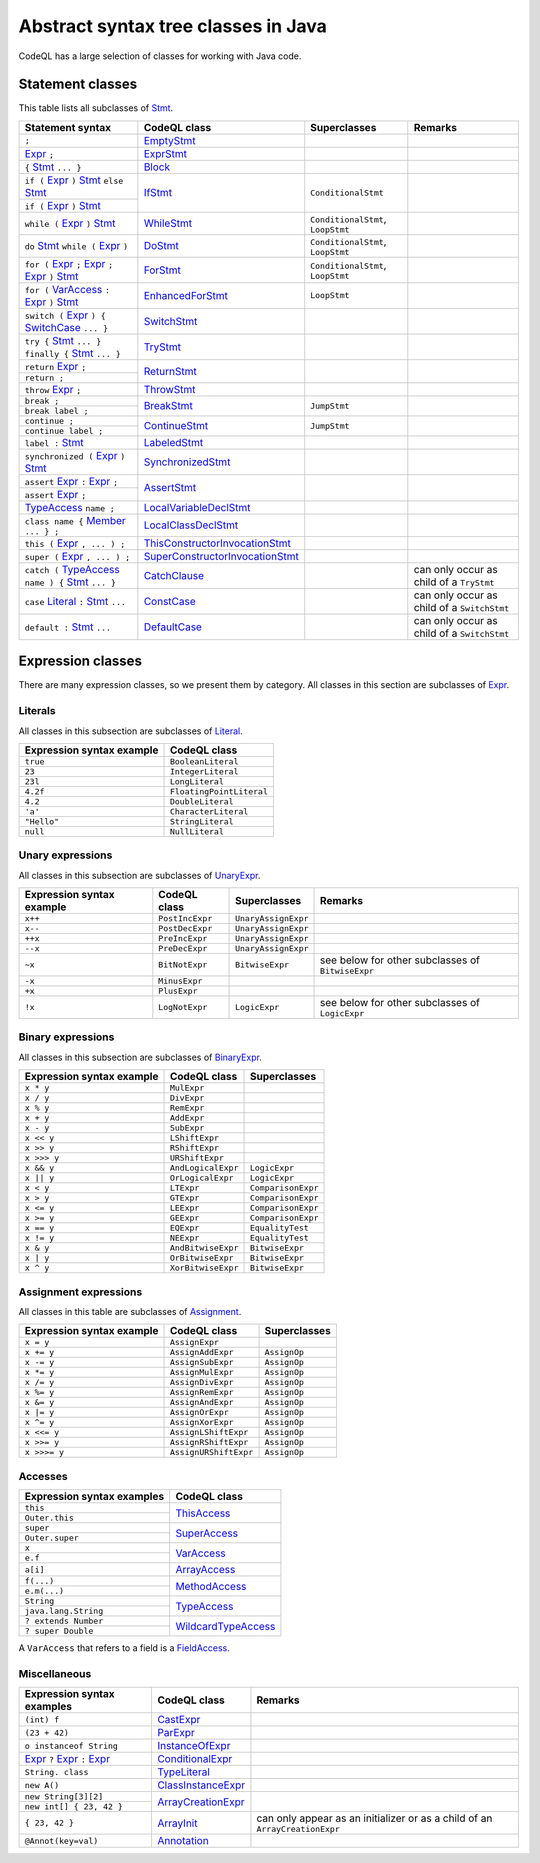 Abstract syntax tree classes in Java
====================================

CodeQL has a large selection of classes for working with Java code.

.. _Expr: https://help.semmle.com/qldoc/java/semmle/code/java/Expr.qll/type.Expr$Expr.html
.. _Stmt: https://help.semmle.com/qldoc/java/semmle/code/java/Statement.qll/type.Statement$Stmt.html
.. _VarAccess: https://help.semmle.com/qldoc/java/semmle/code/java/Expr.qll/type.Expr$VarAccess.html
.. _SwitchCase: https://help.semmle.com/qldoc/java/semmle/code/java/Statement.qll/type.Statement$SwitchCase.html
.. _TypeAccess: https://help.semmle.com/qldoc/java/semmle/code/java/Expr.qll/type.Expr$TypeAccess.html
.. _Member: https://help.semmle.com/qldoc/java/semmle/code/java/Member.qll/type.Member$Member.html
.. _Literal: https://help.semmle.com/qldoc/java/semmle/code/java/Expr.qll/type.Expr$Literal.html

Statement classes
-----------------

This table lists all subclasses of `Stmt`_.

+------------------------------------------------------------------------+-----------------------------------------------------------------------------------------------------------------------------------------------------------+-----------------------------------+---------------------------------------------+
| Statement syntax                                                       | CodeQL class                                                                                                                                              | Superclasses                      | Remarks                                     |
+========================================================================+===========================================================================================================================================================+===================================+=============================================+
| ``;``                                                                  | `EmptyStmt <https://help.semmle.com/qldoc/java/semmle/code/java/Statement.qll/type.Statement$EmptyStmt.html>`__                                           |                                   |                                             |
+------------------------------------------------------------------------+-----------------------------------------------------------------------------------------------------------------------------------------------------------+-----------------------------------+---------------------------------------------+
| `Expr`_ ``;``                                                          | `ExprStmt <https://help.semmle.com/qldoc/java/semmle/code/java/Statement.qll/type.Statement$ExprStmt.html>`__                                             |                                   |                                             |
+------------------------------------------------------------------------+-----------------------------------------------------------------------------------------------------------------------------------------------------------+-----------------------------------+---------------------------------------------+
| ``{`` `Stmt`_  ``... }``                                               | `Block <https://help.semmle.com/qldoc/java/semmle/code/java/Statement.qll/type.Statement$Block.html>`__                                                   |                                   |                                             |
+------------------------------------------------------------------------+-----------------------------------------------------------------------------------------------------------------------------------------------------------+-----------------------------------+---------------------------------------------+
| ``if (`` `Expr`_ ``)`` `Stmt`_  ``else`` `Stmt`_                       | `IfStmt <https://help.semmle.com/qldoc/java/semmle/code/java/Statement.qll/type.Statement$IfStmt.html>`__                                                 | ``ConditionalStmt``               |                                             |
+------------------------------------------------------------------------+                                                                                                                                                           +                                   +                                             +
| ``if (`` `Expr`_ ``)`` `Stmt`_                                         |                                                                                                                                                           |                                   |                                             |
+------------------------------------------------------------------------+-----------------------------------------------------------------------------------------------------------------------------------------------------------+-----------------------------------+---------------------------------------------+
| ``while (`` `Expr`_ ``)`` `Stmt`_                                      | `WhileStmt <https://help.semmle.com/qldoc/java/semmle/code/java/Statement.qll/type.Statement$WhileStmt.html>`__                                           | ``ConditionalStmt``, ``LoopStmt`` |                                             |
+------------------------------------------------------------------------+-----------------------------------------------------------------------------------------------------------------------------------------------------------+-----------------------------------+---------------------------------------------+
| ``do`` `Stmt`_  ``while (`` `Expr`_ ``)``                              | `DoStmt <https://help.semmle.com/qldoc/java/semmle/code/java/Statement.qll/type.Statement$DoStmt.html>`__                                                 | ``ConditionalStmt``, ``LoopStmt`` |                                             |
+------------------------------------------------------------------------+-----------------------------------------------------------------------------------------------------------------------------------------------------------+-----------------------------------+---------------------------------------------+
| ``for (`` `Expr`_ ``;`` `Expr`_ ``;`` `Expr`_ ``)`` `Stmt`_            | `ForStmt <https://help.semmle.com/qldoc/java/semmle/code/java/Statement.qll/type.Statement$ForStmt.html>`__                                               | ``ConditionalStmt``, ``LoopStmt`` |                                             |
+------------------------------------------------------------------------+-----------------------------------------------------------------------------------------------------------------------------------------------------------+-----------------------------------+---------------------------------------------+
| ``for (`` `VarAccess`_ ``:`` `Expr`_ ``)`` `Stmt`_                     | `EnhancedForStmt <https://help.semmle.com/qldoc/java/semmle/code/java/Statement.qll/type.Statement$EnhancedForStmt.html>`__                               | ``LoopStmt``                      |                                             |
+------------------------------------------------------------------------+-----------------------------------------------------------------------------------------------------------------------------------------------------------+-----------------------------------+---------------------------------------------+
| ``switch (`` `Expr`_ ``) {`` `SwitchCase`_ ``... }``                   | `SwitchStmt <https://help.semmle.com/qldoc/java/semmle/code/java/Statement.qll/type.Statement$SwitchStmt.html>`__                                         |                                   |                                             |
+------------------------------------------------------------------------+-----------------------------------------------------------------------------------------------------------------------------------------------------------+-----------------------------------+---------------------------------------------+
| ``try {`` `Stmt`_  ``... } finally {`` `Stmt`_  ``... }``              | `TryStmt <https://help.semmle.com/qldoc/java/semmle/code/java/Statement.qll/type.Statement$TryStmt.html>`__                                               |                                   |                                             |
+------------------------------------------------------------------------+-----------------------------------------------------------------------------------------------------------------------------------------------------------+-----------------------------------+---------------------------------------------+
| ``return`` `Expr`_ ``;``                                               | `ReturnStmt <https://help.semmle.com/qldoc/java/semmle/code/java/Statement.qll/type.Statement$ReturnStmt.html>`__                                         |                                   |                                             |
+------------------------------------------------------------------------+                                                                                                                                                           +                                   +                                             +
| ``return ;``                                                           |                                                                                                                                                           |                                   |                                             |
+------------------------------------------------------------------------+-----------------------------------------------------------------------------------------------------------------------------------------------------------+-----------------------------------+---------------------------------------------+
| ``throw`` `Expr`_ ``;``                                                | `ThrowStmt <https://help.semmle.com/qldoc/java/semmle/code/java/Statement.qll/type.Statement$ThrowStmt.html>`__                                           |                                   |                                             |
+------------------------------------------------------------------------+-----------------------------------------------------------------------------------------------------------------------------------------------------------+-----------------------------------+---------------------------------------------+
| ``break ;``                                                            | `BreakStmt <https://help.semmle.com/qldoc/java/semmle/code/java/Statement.qll/type.Statement$BreakStmt.html>`__                                           | ``JumpStmt``                      |                                             |
+------------------------------------------------------------------------+                                                                                                                                                           +                                   +                                             +
| ``break label ;``                                                      |                                                                                                                                                           |                                   |                                             |
+------------------------------------------------------------------------+-----------------------------------------------------------------------------------------------------------------------------------------------------------+-----------------------------------+---------------------------------------------+
| ``continue ;``                                                         | `ContinueStmt <https://help.semmle.com/qldoc/java/semmle/code/java/Statement.qll/type.Statement$ContinueStmt.html>`__                                     | ``JumpStmt``                      |                                             |
+------------------------------------------------------------------------+                                                                                                                                                           +                                   +                                             +
| ``continue label ;``                                                   |                                                                                                                                                           |                                   |                                             |
+------------------------------------------------------------------------+-----------------------------------------------------------------------------------------------------------------------------------------------------------+-----------------------------------+---------------------------------------------+
| ``label :`` `Stmt`_                                                    | `LabeledStmt <https://help.semmle.com/qldoc/java/semmle/code/java/Statement.qll/type.Statement$LabeledStmt.html>`__                                       |                                   |                                             |
+------------------------------------------------------------------------+-----------------------------------------------------------------------------------------------------------------------------------------------------------+-----------------------------------+---------------------------------------------+
| ``synchronized (`` `Expr`_ ``)`` `Stmt`_                               | `SynchronizedStmt <https://help.semmle.com/qldoc/java/semmle/code/java/Statement.qll/type.Statement$SynchronizedStmt.html>`__                             |                                   |                                             |
+------------------------------------------------------------------------+-----------------------------------------------------------------------------------------------------------------------------------------------------------+-----------------------------------+---------------------------------------------+
| ``assert`` `Expr`_ ``:`` `Expr`_ ``;``                                 | `AssertStmt <https://help.semmle.com/qldoc/java/semmle/code/java/Statement.qll/type.Statement$AssertStmt.html>`__                                         |                                   |                                             |
+------------------------------------------------------------------------+                                                                                                                                                           +                                   +                                             +
| ``assert`` `Expr`_ ``;``                                               |                                                                                                                                                           |                                   |                                             |
+------------------------------------------------------------------------+-----------------------------------------------------------------------------------------------------------------------------------------------------------+-----------------------------------+---------------------------------------------+
| `TypeAccess`_ ``name ;``                                               | `LocalVariableDeclStmt <https://help.semmle.com/qldoc/java/semmle/code/java/Statement.qll/type.Statement$LocalVariableDeclStmt.html>`__                   |                                   |                                             |
+------------------------------------------------------------------------+-----------------------------------------------------------------------------------------------------------------------------------------------------------+-----------------------------------+---------------------------------------------+
| ``class name {`` `Member`_ ``... } ;``                                 | `LocalClassDeclStmt <https://help.semmle.com/qldoc/java/semmle/code/java/Statement.qll/type.Statement$LocalClassDeclStmt.html>`__                         |                                   |                                             |
+------------------------------------------------------------------------+-----------------------------------------------------------------------------------------------------------------------------------------------------------+-----------------------------------+---------------------------------------------+
| ``this (`` `Expr`_ ``, ... ) ;``                                       | `ThisConstructorInvocationStmt <https://help.semmle.com/qldoc/java/semmle/code/java/Statement.qll/type.Statement$ThisConstructorInvocationStmt.html>`__   |                                   |                                             |
+------------------------------------------------------------------------+-----------------------------------------------------------------------------------------------------------------------------------------------------------+-----------------------------------+---------------------------------------------+
| ``super (`` `Expr`_ ``, ... ) ;``                                      | `SuperConstructorInvocationStmt <https://help.semmle.com/qldoc/java/semmle/code/java/Statement.qll/type.Statement$SuperConstructorInvocationStmt.html>`__ |                                   |                                             |
+------------------------------------------------------------------------+-----------------------------------------------------------------------------------------------------------------------------------------------------------+-----------------------------------+---------------------------------------------+
| ``catch (`` `TypeAccess`_ ``name ) {`` `Stmt`_  ``... }``              | `CatchClause <https://help.semmle.com/qldoc/java/semmle/code/java/Statement.qll/type.Statement$CatchClause.html>`__                                       |                                   | can only occur as child of a ``TryStmt``    |
+------------------------------------------------------------------------+-----------------------------------------------------------------------------------------------------------------------------------------------------------+-----------------------------------+---------------------------------------------+
| ``case`` `Literal`_ ``:`` `Stmt`_  ``...``                             | `ConstCase <https://help.semmle.com/qldoc/java/semmle/code/java/Statement.qll/type.Statement$ConstCase.html>`__                                           |                                   | can only occur as child of a ``SwitchStmt`` |
+------------------------------------------------------------------------+-----------------------------------------------------------------------------------------------------------------------------------------------------------+-----------------------------------+---------------------------------------------+
| ``default :`` `Stmt`_  ``...``                                         | `DefaultCase <https://help.semmle.com/qldoc/java/semmle/code/java/Statement.qll/type.Statement$DefaultCase.html>`__                                       |                                   | can only occur as child of a ``SwitchStmt`` |
+------------------------------------------------------------------------+-----------------------------------------------------------------------------------------------------------------------------------------------------------+-----------------------------------+---------------------------------------------+

Expression classes
------------------

There are many expression classes, so we present them by category. All classes in this section are subclasses of `Expr <https://help.semmle.com/qldoc/java/semmle/code/java/Expr.qll/type.Expr$Expr.html>`__.

Literals
~~~~~~~~

All classes in this subsection are subclasses of `Literal <https://help.semmle.com/qldoc/java/semmle/code/java/Expr.qll/type.Expr$Literal.html>`__.

+---------------------------+--------------------------+
| Expression syntax example | CodeQL class             |
+===========================+==========================+
| ``true``                  | ``BooleanLiteral``       |
+---------------------------+--------------------------+
| ``23``                    | ``IntegerLiteral``       |
+---------------------------+--------------------------+
| ``23l``                   | ``LongLiteral``          |
+---------------------------+--------------------------+
| ``4.2f``                  | ``FloatingPointLiteral`` |
+---------------------------+--------------------------+
| ``4.2``                   | ``DoubleLiteral``        |
+---------------------------+--------------------------+
| ``'a'``                   | ``CharacterLiteral``     |
+---------------------------+--------------------------+
| ``"Hello"``               | ``StringLiteral``        |
+---------------------------+--------------------------+
| ``null``                  | ``NullLiteral``          |
+---------------------------+--------------------------+

Unary expressions
~~~~~~~~~~~~~~~~~

All classes in this subsection are subclasses of `UnaryExpr <https://help.semmle.com/qldoc/java/semmle/code/java/Expr.qll/type.Expr$UnaryExpr.html>`__.

+---------------------------+-----------------+---------------------+---------------------------------------------------+
| Expression syntax example | CodeQL class    | Superclasses        | Remarks                                           |
+===========================+=================+=====================+===================================================+
| ``x++``                   | ``PostIncExpr`` | ``UnaryAssignExpr`` |                                                   |
+---------------------------+-----------------+---------------------+---------------------------------------------------+
| ``x--``                   | ``PostDecExpr`` | ``UnaryAssignExpr`` |                                                   |
+---------------------------+-----------------+---------------------+---------------------------------------------------+
| ``++x``                   | ``PreIncExpr``  | ``UnaryAssignExpr`` |                                                   |
+---------------------------+-----------------+---------------------+---------------------------------------------------+
| ``--x``                   | ``PreDecExpr``  | ``UnaryAssignExpr`` |                                                   |
+---------------------------+-----------------+---------------------+---------------------------------------------------+
| ``~x``                    | ``BitNotExpr``  | ``BitwiseExpr``     | see below for other subclasses of ``BitwiseExpr`` |
+---------------------------+-----------------+---------------------+---------------------------------------------------+
| ``-x``                    | ``MinusExpr``   |                     |                                                   |
+---------------------------+-----------------+---------------------+---------------------------------------------------+
| ``+x``                    | ``PlusExpr``    |                     |                                                   |
+---------------------------+-----------------+---------------------+---------------------------------------------------+
| ``!x``                    | ``LogNotExpr``  | ``LogicExpr``       | see below for other subclasses of ``LogicExpr``   |
+---------------------------+-----------------+---------------------+---------------------------------------------------+

Binary expressions
~~~~~~~~~~~~~~~~~~

All classes in this subsection are subclasses of `BinaryExpr <https://help.semmle.com/qldoc/java/semmle/code/java/Expr.qll/type.Expr$BinaryExpr.html>`__.

+---------------------------+--------------------+--------------------+
| Expression syntax example | CodeQL class       | Superclasses       |
+===========================+====================+====================+
| ``x * y``                 | ``MulExpr``        |                    |
+---------------------------+--------------------+--------------------+
| ``x / y``                 | ``DivExpr``        |                    |
+---------------------------+--------------------+--------------------+
| ``x % y``                 | ``RemExpr``        |                    |
+---------------------------+--------------------+--------------------+
| ``x + y``                 | ``AddExpr``        |                    |
+---------------------------+--------------------+--------------------+
| ``x - y``                 | ``SubExpr``        |                    |
+---------------------------+--------------------+--------------------+
| ``x << y``                | ``LShiftExpr``     |                    |
+---------------------------+--------------------+--------------------+
| ``x >> y``                | ``RShiftExpr``     |                    |
+---------------------------+--------------------+--------------------+
| ``x >>> y``               | ``URShiftExpr``    |                    |
+---------------------------+--------------------+--------------------+
| ``x && y``                | ``AndLogicalExpr`` | ``LogicExpr``      |
+---------------------------+--------------------+--------------------+
| ``x || y``                | ``OrLogicalExpr``  | ``LogicExpr``      |
+---------------------------+--------------------+--------------------+
| ``x < y``                 | ``LTExpr``         | ``ComparisonExpr`` |
+---------------------------+--------------------+--------------------+
| ``x > y``                 | ``GTExpr``         | ``ComparisonExpr`` |
+---------------------------+--------------------+--------------------+
| ``x <= y``                | ``LEExpr``         | ``ComparisonExpr`` |
+---------------------------+--------------------+--------------------+
| ``x >= y``                | ``GEExpr``         | ``ComparisonExpr`` |
+---------------------------+--------------------+--------------------+
| ``x == y``                | ``EQExpr``         | ``EqualityTest``   |
+---------------------------+--------------------+--------------------+
| ``x != y``                | ``NEExpr``         | ``EqualityTest``   |
+---------------------------+--------------------+--------------------+
| ``x & y``                 | ``AndBitwiseExpr`` | ``BitwiseExpr``    |
+---------------------------+--------------------+--------------------+
| ``x | y``                 | ``OrBitwiseExpr``  | ``BitwiseExpr``    |
+---------------------------+--------------------+--------------------+
| ``x ^ y``                 | ``XorBitwiseExpr`` | ``BitwiseExpr``    |
+---------------------------+--------------------+--------------------+

Assignment expressions
~~~~~~~~~~~~~~~~~~~~~~

All classes in this table are subclasses of `Assignment <https://help.semmle.com/qldoc/java/semmle/code/java/Expr.qll/type.Expr$Assignment.html>`__.

+---------------------------+-----------------------+--------------+
| Expression syntax example | CodeQL class          | Superclasses |
+===========================+=======================+==============+
| ``x = y``                 | ``AssignExpr``        |              |
+---------------------------+-----------------------+--------------+
| ``x += y``                | ``AssignAddExpr``     | ``AssignOp`` |
+---------------------------+-----------------------+--------------+
| ``x -= y``                | ``AssignSubExpr``     | ``AssignOp`` |
+---------------------------+-----------------------+--------------+
| ``x *= y``                | ``AssignMulExpr``     | ``AssignOp`` |
+---------------------------+-----------------------+--------------+
| ``x /= y``                | ``AssignDivExpr``     | ``AssignOp`` |
+---------------------------+-----------------------+--------------+
| ``x %= y``                | ``AssignRemExpr``     | ``AssignOp`` |
+---------------------------+-----------------------+--------------+
| ``x &= y``                | ``AssignAndExpr``     | ``AssignOp`` |
+---------------------------+-----------------------+--------------+
| ``x |= y``                | ``AssignOrExpr``      | ``AssignOp`` |
+---------------------------+-----------------------+--------------+
| ``x ^= y``                | ``AssignXorExpr``     | ``AssignOp`` |
+---------------------------+-----------------------+--------------+
| ``x <<= y``               | ``AssignLShiftExpr``  | ``AssignOp`` |
+---------------------------+-----------------------+--------------+
| ``x >>= y``               | ``AssignRShiftExpr``  | ``AssignOp`` |
+---------------------------+-----------------------+--------------+
| ``x >>>= y``              | ``AssignURShiftExpr`` | ``AssignOp`` |
+---------------------------+-----------------------+--------------+

Accesses
~~~~~~~~

+--------------------------------------+-------------------------------------------------------------------------------------------------------------------------+
| Expression syntax examples           | CodeQL class                                                                                                            |
+======================================+=========================================================================================================================+
| ``this``                             | `ThisAccess <https://help.semmle.com/qldoc/java/semmle/code/java/Expr.qll/type.Expr$ThisAccess.html>`__                 |
+--------------------------------------+                                                                                                                         +
| ``Outer.this``                       |                                                                                                                         |
+--------------------------------------+-------------------------------------------------------------------------------------------------------------------------+
| ``super``                            | `SuperAccess <https://help.semmle.com/qldoc/java/semmle/code/java/Expr.qll/type.Expr$SuperAccess.html>`__               |
+--------------------------------------+                                                                                                                         +
| ``Outer.super``                      |                                                                                                                         |
+--------------------------------------+-------------------------------------------------------------------------------------------------------------------------+
| ``x``                                | `VarAccess <https://help.semmle.com/qldoc/java/semmle/code/java/Expr.qll/type.Expr$VarAccess.html>`__                   |
+--------------------------------------+                                                                                                                         +
| ``e.f``                              |                                                                                                                         |
+--------------------------------------+-------------------------------------------------------------------------------------------------------------------------+
| ``a[i]``                             | `ArrayAccess <https://help.semmle.com/qldoc/java/semmle/code/java/Expr.qll/type.Expr$ArrayAccess.html>`__               |
+--------------------------------------+-------------------------------------------------------------------------------------------------------------------------+
| ``f(...)``                           | `MethodAccess <https://help.semmle.com/qldoc/java/semmle/code/java/Expr.qll/type.Expr$MethodAccess.html>`__             |
+--------------------------------------+                                                                                                                         +
| ``e.m(...)``                         |                                                                                                                         |
+--------------------------------------+-------------------------------------------------------------------------------------------------------------------------+
| ``String``                           | `TypeAccess <https://help.semmle.com/qldoc/java/semmle/code/java/Expr.qll/type.Expr$TypeAccess.html>`__                 |
+--------------------------------------+                                                                                                                         +
| ``java.lang.String``                 |                                                                                                                         |
+--------------------------------------+-------------------------------------------------------------------------------------------------------------------------+
| ``? extends Number``                 | `WildcardTypeAccess <https://help.semmle.com/qldoc/java/semmle/code/java/Expr.qll/type.Expr$WildcardTypeAccess.html>`__ |
+--------------------------------------+                                                                                                                         +
| ``? super Double``                   |                                                                                                                         |
+--------------------------------------+-------------------------------------------------------------------------------------------------------------------------+

A ``VarAccess`` that refers to a field is a `FieldAccess <https://help.semmle.com/qldoc/java/semmle/code/java/Expr.qll/type.Expr$FieldAccess.html>`__.

Miscellaneous
~~~~~~~~~~~~~

+------------------------------------------------------------------+-----------------------------------------------------------------------------------------------------------------------+-----------------------------------------------------------------------------+
| Expression syntax examples                                       | CodeQL class                                                                                                          | Remarks                                                                     |
+==================================================================+=======================================================================================================================+=============================================================================+
| ``(int) f``                                                      | `CastExpr <https://help.semmle.com/qldoc/java/semmle/code/java/Expr.qll/type.Expr$CastExpr.html>`__                   |                                                                             |
+------------------------------------------------------------------+-----------------------------------------------------------------------------------------------------------------------+-----------------------------------------------------------------------------+
| ``(23 + 42)``                                                    | `ParExpr <https://help.semmle.com/qldoc/java/semmle/code/java/Expr.qll/type.Expr$ParExpr.html>`__                     |                                                                             |
+------------------------------------------------------------------+-----------------------------------------------------------------------------------------------------------------------+-----------------------------------------------------------------------------+
| ``o instanceof String``                                          | `InstanceOfExpr <https://help.semmle.com/qldoc/java/semmle/code/java/Expr.qll/type.Expr$InstanceOfExpr.html>`__       |                                                                             |
+------------------------------------------------------------------+-----------------------------------------------------------------------------------------------------------------------+-----------------------------------------------------------------------------+
| `Expr`_ ``?`` `Expr`_ ``:`` `Expr`_                              | `ConditionalExpr <https://help.semmle.com/qldoc/java/semmle/code/java/Expr.qll/type.Expr$ConditionalExpr.html>`__     |                                                                             |
+------------------------------------------------------------------+-----------------------------------------------------------------------------------------------------------------------+-----------------------------------------------------------------------------+
| ``String. class``                                                | `TypeLiteral <https://help.semmle.com/qldoc/java/semmle/code/java/Expr.qll/type.Expr$TypeLiteral.html>`__             |                                                                             |
+------------------------------------------------------------------+-----------------------------------------------------------------------------------------------------------------------+-----------------------------------------------------------------------------+
| ``new A()``                                                      | `ClassInstanceExpr <https://help.semmle.com/qldoc/java/semmle/code/java/Expr.qll/type.Expr$ClassInstanceExpr.html>`__ |                                                                             |
+------------------------------------------------------------------+-----------------------------------------------------------------------------------------------------------------------+-----------------------------------------------------------------------------+
| ``new String[3][2]``                                             | `ArrayCreationExpr <https://help.semmle.com/qldoc/java/semmle/code/java/Expr.qll/type.Expr$ArrayCreationExpr.html>`__ |                                                                             |
+------------------------------------------------------------------+                                                                                                                       +                                                                             +
| ``new int[] { 23, 42 }``                                         |                                                                                                                       |                                                                             |
+------------------------------------------------------------------+-----------------------------------------------------------------------------------------------------------------------+-----------------------------------------------------------------------------+
| ``{ 23, 42 }``                                                   | `ArrayInit <https://help.semmle.com/qldoc/java/semmle/code/java/Expr.qll/type.Expr$ArrayInit.html>`__                 | can only appear as an initializer or as a child of an ``ArrayCreationExpr`` |
+------------------------------------------------------------------+-----------------------------------------------------------------------------------------------------------------------+-----------------------------------------------------------------------------+
| ``@Annot(key=val)``                                              | `Annotation <https://help.semmle.com/qldoc/java/semmle/code/java/Annotation.qll/type.Annotation$Annotation.html>`__   |                                                                             |
+------------------------------------------------------------------+-----------------------------------------------------------------------------------------------------------------------+-----------------------------------------------------------------------------+
